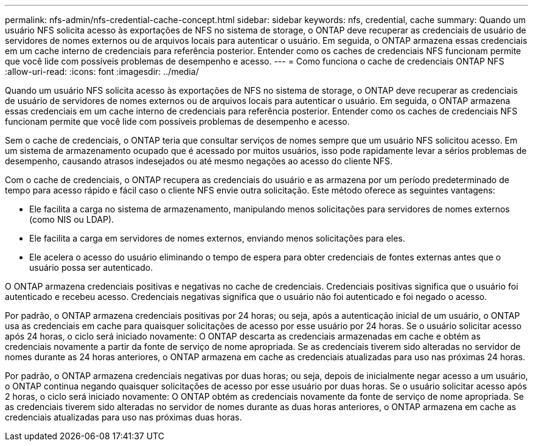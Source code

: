 ---
permalink: nfs-admin/nfs-credential-cache-concept.html 
sidebar: sidebar 
keywords: nfs, credential, cache 
summary: Quando um usuário NFS solicita acesso às exportações de NFS no sistema de storage, o ONTAP deve recuperar as credenciais de usuário de servidores de nomes externos ou de arquivos locais para autenticar o usuário. Em seguida, o ONTAP armazena essas credenciais em um cache interno de credenciais para referência posterior. Entender como os caches de credenciais NFS funcionam permite que você lide com possíveis problemas de desempenho e acesso. 
---
= Como funciona o cache de credenciais ONTAP NFS
:allow-uri-read: 
:icons: font
:imagesdir: ../media/


[role="lead"]
Quando um usuário NFS solicita acesso às exportações de NFS no sistema de storage, o ONTAP deve recuperar as credenciais de usuário de servidores de nomes externos ou de arquivos locais para autenticar o usuário. Em seguida, o ONTAP armazena essas credenciais em um cache interno de credenciais para referência posterior. Entender como os caches de credenciais NFS funcionam permite que você lide com possíveis problemas de desempenho e acesso.

Sem o cache de credenciais, o ONTAP teria que consultar serviços de nomes sempre que um usuário NFS solicitou acesso. Em um sistema de armazenamento ocupado que é acessado por muitos usuários, isso pode rapidamente levar a sérios problemas de desempenho, causando atrasos indesejados ou até mesmo negações ao acesso do cliente NFS.

Com o cache de credenciais, o ONTAP recupera as credenciais do usuário e as armazena por um período predeterminado de tempo para acesso rápido e fácil caso o cliente NFS envie outra solicitação. Este método oferece as seguintes vantagens:

* Ele facilita a carga no sistema de armazenamento, manipulando menos solicitações para servidores de nomes externos (como NIS ou LDAP).
* Ele facilita a carga em servidores de nomes externos, enviando menos solicitações para eles.
* Ele acelera o acesso do usuário eliminando o tempo de espera para obter credenciais de fontes externas antes que o usuário possa ser autenticado.


O ONTAP armazena credenciais positivas e negativas no cache de credenciais. Credenciais positivas significa que o usuário foi autenticado e recebeu acesso. Credenciais negativas significa que o usuário não foi autenticado e foi negado o acesso.

Por padrão, o ONTAP armazena credenciais positivas por 24 horas; ou seja, após a autenticação inicial de um usuário, o ONTAP usa as credenciais em cache para quaisquer solicitações de acesso por esse usuário por 24 horas. Se o usuário solicitar acesso após 24 horas, o ciclo será iniciado novamente: O ONTAP descarta as credenciais armazenadas em cache e obtém as credenciais novamente a partir da fonte de serviço de nome apropriada. Se as credenciais tiverem sido alteradas no servidor de nomes durante as 24 horas anteriores, o ONTAP armazena em cache as credenciais atualizadas para uso nas próximas 24 horas.

Por padrão, o ONTAP armazena credenciais negativas por duas horas; ou seja, depois de inicialmente negar acesso a um usuário, o ONTAP continua negando quaisquer solicitações de acesso por esse usuário por duas horas. Se o usuário solicitar acesso após 2 horas, o ciclo será iniciado novamente: O ONTAP obtém as credenciais novamente da fonte de serviço de nome apropriada. Se as credenciais tiverem sido alteradas no servidor de nomes durante as duas horas anteriores, o ONTAP armazena em cache as credenciais atualizadas para uso nas próximas duas horas.
